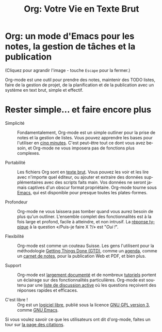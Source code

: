 #+TITLE:     Org: Votre Vie en Texte Brut
#+EMAIL:     carsten at orgmode dot org
#+LANGUAGE:  fr
#+OPTIONS:   H:3 num:nil toc:nil \n:nil @:t ::t |:t ^:t *:t TeX:t author:nil <:t LaTeX:t
#+KEYWORDS:  Org Emacs outline planneur note publication projet text brut LaTeX HTML
#+DESCRIPTION: Org: un mode Emacs pour la prise de notes, la planification et la publication
#+STYLE:     <base href="http://orgmode.org/fr/" />
#+STYLE:     <link rel="icon" type="image/png" href="http://orgmode.org/org-mode-unicorn.png" />
#+STYLE:     <link rel="stylesheet" href="http://orgmode.org/org.css" type="text/css" />
#+STYLE:     <link rel="stylesheet" href="http://orgmode.org/css/lightbox.css" type="text/css" />

* Org: un mode d'Emacs pour les notes, la gestion de tâches et la publication

# See http://jonraasch.com/blog/a-simple-jquery-slideshow for a slideshow

#+begin_html
<script language="Javascript">
function banner() { } ; b = new banner() ; n = 0
b[n++]= "<a href='http://orgmode.org/worg/images/orgweb/1.jpg' title='Fichier Org mode avec Timeline' rel='lightbox'><img class='random' src='http://orgmode.org/worg/images/orgweb/1.jpg' alt='' /></a>"
b[n++]= "<a href='http://orgmode.org/worg/images/orgweb/2.jpg' title='Org mode permet de manipuler des tableaux facilement' rel='lightbox'><img class='random' src='http://orgmode.org/worg/images/orgweb/2.jpg' alt='' /></a>"
b[n++]= "<a href='http://orgmode.org/worg/images/orgweb/3.jpg' title='Les vues Agenda pour votre fichier Org' rel='lightbox'><img class='random' src='http://orgmode.org/worg/images/orgweb/3.jpg' alt='' /></a>"
b[n++]= "<a href='http://orgmode.org/worg/images/orgweb/4.jpg' title='Integration d'Org mode et du calendrier Emacs' rel='lightbox'><img class='random' src='http://orgmode.org/worg/images/orgweb/4.jpg' alt='' /></a>"
b[n++]= "<a href='http://orgmode.org/worg/images/orgweb/5.jpg' title='Exporter un fichier Org mode en HTML' rel='lightbox'><img class='random' src='http://orgmode.org/worg/images/orgweb/5.jpg' alt='' /></a>"
b[n++]= "<a href='http://orgmode.org/worg/images/orgweb/6.jpg' title='Exporter un fichier Org mode en LaTeX' rel='lightbox'><img class='random' src='http://orgmode.org/worg/images/orgweb/5.jpg' alt='' /></a>"
b[n++]= "<a href='http://orgmode.org/worg/images/orgweb/7.jpg' title='Org mode: définir des dates et des échéances' rel='lightbox'><img class='random' src='http://orgmode.org/worg/images/orgweb/6.jpg' alt='' /></a>"
b[n++]= "<a href='http://orgmode.org/worg/images/orgweb/8.jpg' title='Org mode: gérer des listes TODO' rel='lightbox'><img class='random' src='http://orgmode.org/worg/images/orgweb/7.jpg' alt='' /></a>"
i=Math.floor(Math.random() * n) ;
document.write( b[i] )
</script>
#+end_html

(Cliquez pour agrandir l'image - touche =Escape= pour la fermer.)

Org-mode est une outil pour prendre des notes, maintenir des TODO listes,
faire de la gestion de projet, de la planification et de la publication
avec un système en text brut, simple et effectif.

* Rester simple... et faire encore plus

- Simplicité :: Fondamentalement, Org-mode est un simple outliner pour la
                prise de notes et la gestion de listes.  Vous pouvez
                apprendre les bases pour l'utiliser en [[http://orgmode.org/worg/org-tutorials/orgtutorial_dto-fr.html][cinq minutes]].  C'est
                peut-être tout ce dont vous avez besoin, et Org-mode ne
                vous imposera pas de fonctions plus complexes.

- Portabilité :: Les fichiers Org sont en [[http://fr.wikipedia.org/wiki/Fichier_texte][texte brut]].  Vous pouvez les voir
                 et les lire avec n'importe quel éditeur, ou ajouter et
                 extraire des données supplémentaires avec des scripts
                 faits main.  Vos données ne seront jamais captives d'un
                 obscur format propriétaire.  Org-mode tourne sous [[http://www.gnu.org/software/emacs/][Emacs]],
                 qui est disponible pour presque toutes les plates-formes.

- Profondeur :: Org-mode ne vous laissera pas tomber quand vous aurez
                besoin de plus qu'un outliner.  L'ensemble complet des
                fonctionnalités est à la fois large et profond, facile à
                atteindre, et non intrusif.  La [[http://orgmode.org/worg/org-faq.php][réponse typique]] à la
                question «/Puis-je faire X ?/» est "/Oui !/".

- Flexibilité :: Org-mode est comme un couteau Suisse. Les gens l'utilisent
                 pour la méthodologie [[http://members.optusnet.com.au/~charles57/GTD/orgmode.html][Getting Things Done (GTD)]], comme un
                 [[http://newartisans.com/2007/08/using-org-mode-as-a-day-planner/][agenda]], comme un [[http://sachachua.com/wp/2008/01/18/outlining-your-notes-with-org/][carnet de notes]], pour la publication Web
                 et PDF, et bien plus.

- Support :: Org-mode est [[http://orgmode.org/manual/index.html][largement documenté]] et de nombreux [[http://orgmode.org/worg/org-tutorials/index.php][tutoriels]]
             portent un éclairage sur des fonctionnalités
             particulières.  Org-mode est soutenu par une [[file:org-mode-support.org][liste de
             discussion active]] où les questions reçoivent des réponses
             rapides et efficaces.

- C'est libre ! :: Org est un [[http://fr.wikipedia.org/wiki/Logiciel_libre][logiciel libre]], publié sous la licence [[http://www.gnu.org/licenses/licenses.html#GPL][GNU
                   GPL version 3]], comme [[http://www.gnu.org/software/emacs/][GNU Emacs]].

Si vous voulez savoir ce que les utilisateurs ont dit d'org-mode, faites un
tour sur [[http://orgmode.org/worg/org-quotes.php][la page des citations]].
